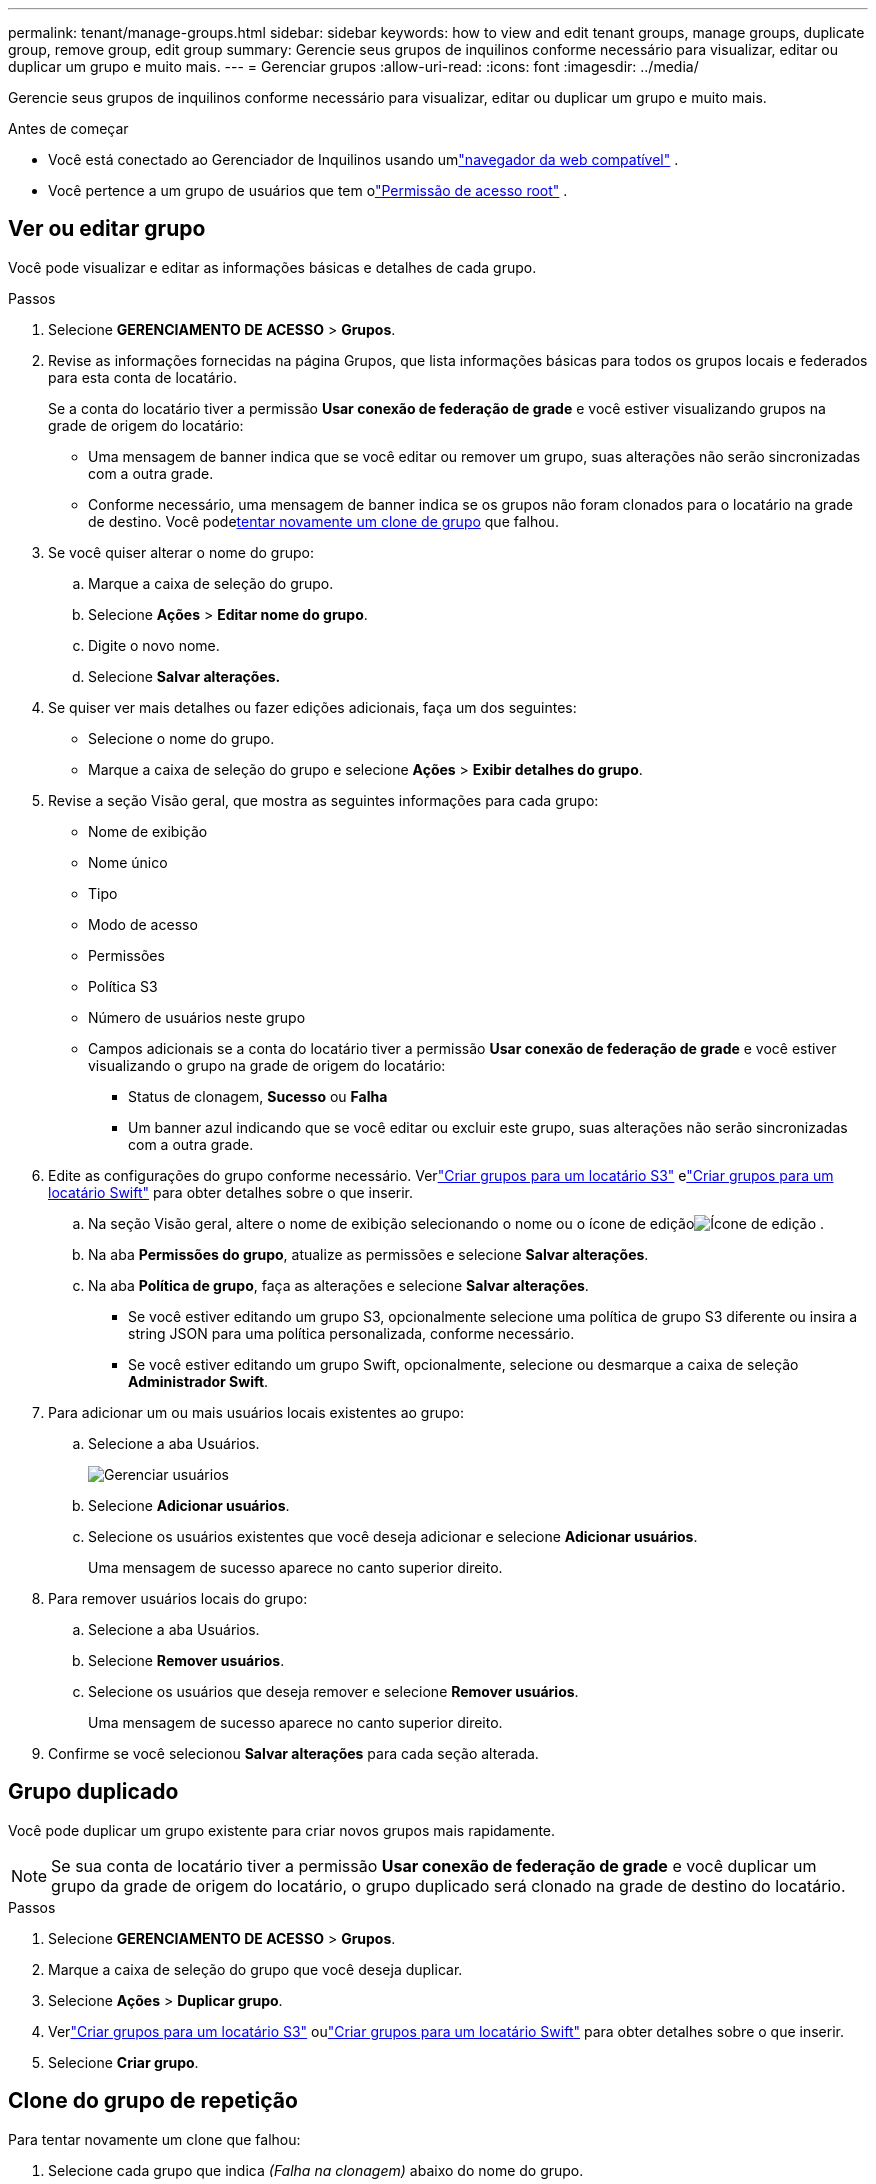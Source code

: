 ---
permalink: tenant/manage-groups.html 
sidebar: sidebar 
keywords: how to view and edit tenant groups, manage groups, duplicate group, remove group, edit group 
summary: Gerencie seus grupos de inquilinos conforme necessário para visualizar, editar ou duplicar um grupo e muito mais. 
---
= Gerenciar grupos
:allow-uri-read: 
:icons: font
:imagesdir: ../media/


[role="lead"]
Gerencie seus grupos de inquilinos conforme necessário para visualizar, editar ou duplicar um grupo e muito mais.

.Antes de começar
* Você está conectado ao Gerenciador de Inquilinos usando umlink:../admin/web-browser-requirements.html["navegador da web compatível"] .
* Você pertence a um grupo de usuários que tem olink:tenant-management-permissions.html["Permissão de acesso root"] .




== Ver ou editar grupo

Você pode visualizar e editar as informações básicas e detalhes de cada grupo.

.Passos
. Selecione *GERENCIAMENTO DE ACESSO* > *Grupos*.
. Revise as informações fornecidas na página Grupos, que lista informações básicas para todos os grupos locais e federados para esta conta de locatário.
+
Se a conta do locatário tiver a permissão *Usar conexão de federação de grade* e você estiver visualizando grupos na grade de origem do locatário:

+
** Uma mensagem de banner indica que se você editar ou remover um grupo, suas alterações não serão sincronizadas com a outra grade.
** Conforme necessário, uma mensagem de banner indica se os grupos não foram clonados para o locatário na grade de destino.  Você pode<<clone-groups,tentar novamente um clone de grupo>> que falhou.


. Se você quiser alterar o nome do grupo:
+
.. Marque a caixa de seleção do grupo.
.. Selecione *Ações* > *Editar nome do grupo*.
.. Digite o novo nome.
.. Selecione *Salvar alterações.*


. Se quiser ver mais detalhes ou fazer edições adicionais, faça um dos seguintes:
+
** Selecione o nome do grupo.
** Marque a caixa de seleção do grupo e selecione *Ações* > *Exibir detalhes do grupo*.


. Revise a seção Visão geral, que mostra as seguintes informações para cada grupo:
+
** Nome de exibição
** Nome único
** Tipo
** Modo de acesso
** Permissões
** Política S3
** Número de usuários neste grupo
** Campos adicionais se a conta do locatário tiver a permissão *Usar conexão de federação de grade* e você estiver visualizando o grupo na grade de origem do locatário:
+
*** Status de clonagem, *Sucesso* ou *Falha*
*** Um banner azul indicando que se você editar ou excluir este grupo, suas alterações não serão sincronizadas com a outra grade.




. Edite as configurações do grupo conforme necessário. Verlink:creating-groups-for-s3-tenant.html["Criar grupos para um locatário S3"] elink:creating-groups-for-swift-tenant.html["Criar grupos para um locatário Swift"] para obter detalhes sobre o que inserir.
+
.. Na seção Visão geral, altere o nome de exibição selecionando o nome ou o ícone de ediçãoimage:../media/icon_edit_tm.png["Ícone de edição"] .
.. Na aba *Permissões do grupo*, atualize as permissões e selecione *Salvar alterações*.
.. Na aba *Política de grupo*, faça as alterações e selecione *Salvar alterações*.
+
*** Se você estiver editando um grupo S3, opcionalmente selecione uma política de grupo S3 diferente ou insira a string JSON para uma política personalizada, conforme necessário.
*** Se você estiver editando um grupo Swift, opcionalmente, selecione ou desmarque a caixa de seleção *Administrador Swift*.




. Para adicionar um ou mais usuários locais existentes ao grupo:
+
.. Selecione a aba Usuários.
+
image::../media/manage_users.png[Gerenciar usuários]

.. Selecione *Adicionar usuários*.
.. Selecione os usuários existentes que você deseja adicionar e selecione *Adicionar usuários*.
+
Uma mensagem de sucesso aparece no canto superior direito.



. Para remover usuários locais do grupo:
+
.. Selecione a aba Usuários.
.. Selecione *Remover usuários*.
.. Selecione os usuários que deseja remover e selecione *Remover usuários*.
+
Uma mensagem de sucesso aparece no canto superior direito.



. Confirme se você selecionou *Salvar alterações* para cada seção alterada.




== Grupo duplicado

Você pode duplicar um grupo existente para criar novos grupos mais rapidamente.


NOTE: Se sua conta de locatário tiver a permissão *Usar conexão de federação de grade* e você duplicar um grupo da grade de origem do locatário, o grupo duplicado será clonado na grade de destino do locatário.

.Passos
. Selecione *GERENCIAMENTO DE ACESSO* > *Grupos*.
. Marque a caixa de seleção do grupo que você deseja duplicar.
. Selecione *Ações* > *Duplicar grupo*.
. Verlink:creating-groups-for-s3-tenant.html["Criar grupos para um locatário S3"] oulink:creating-groups-for-swift-tenant.html["Criar grupos para um locatário Swift"] para obter detalhes sobre o que inserir.
. Selecione *Criar grupo*.




== [[clone-groups]]Clone do grupo de repetição

Para tentar novamente um clone que falhou:

. Selecione cada grupo que indica _(Falha na clonagem)_ abaixo do nome do grupo.
. Selecione *Ações* > *Clonar grupos*.
. Veja o status da operação de clonagem na página de detalhes de cada grupo que você está clonando.


Para obter informações adicionais, consultelink:grid-federation-account-clone.html["Clonar grupos de locatários e usuários"] .



== Excluir um ou mais grupos

Você pode excluir um ou mais grupos.  Qualquer usuário que pertença apenas a um grupo excluído não poderá mais fazer login no Gerenciador de Locatários nem usar a conta do locatário.


NOTE: Se sua conta de locatário tiver a permissão *Usar conexão de federação de grade* e você excluir um grupo, o StorageGRID não excluirá o grupo correspondente na outra grade.  Se você precisar manter essas informações sincronizadas, exclua o mesmo grupo de ambas as grades.

.Passos
. Selecione *GERENCIAMENTO DE ACESSO* > *Grupos*.
. Marque a caixa de seleção de cada grupo que você deseja excluir.
. Selecione *Ações* > *Excluir grupo* ou *Ações* > *Excluir grupos*.
+
Uma caixa de diálogo de confirmação é exibida.

. Selecione *Excluir grupo* ou *Excluir grupos*.

